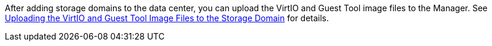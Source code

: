 After adding storage domains to the data center, you can upload the VirtIO and Guest Tool image files to the Manager. See xref:Uploading_the_virtio_and_guest_tool_image_files_to_the_storage_domain[Uploading the VirtIO and Guest Tool Image Files to the Storage Domain] for details.
